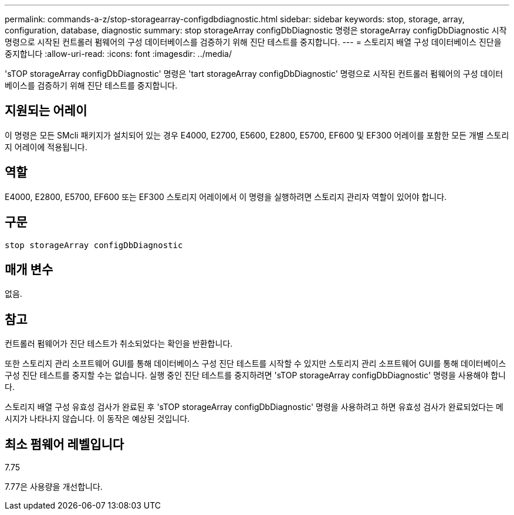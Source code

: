 ---
permalink: commands-a-z/stop-storagearray-configdbdiagnostic.html 
sidebar: sidebar 
keywords: stop, storage, array, configuration, database, diagnostic 
summary: stop storageArray configDbDiagnostic 명령은 storageArray configDbDiagnostic 시작 명령으로 시작된 컨트롤러 펌웨어의 구성 데이터베이스를 검증하기 위해 진단 테스트를 중지합니다. 
---
= 스토리지 배열 구성 데이터베이스 진단을 중지합니다
:allow-uri-read: 
:icons: font
:imagesdir: ../media/


[role="lead"]
'sTOP storageArray configDbDiagnostic' 명령은 'tart storageArray configDbDiagnostic' 명령으로 시작된 컨트롤러 펌웨어의 구성 데이터베이스를 검증하기 위해 진단 테스트를 중지합니다.



== 지원되는 어레이

이 명령은 모든 SMcli 패키지가 설치되어 있는 경우 E4000, E2700, E5600, E2800, E5700, EF600 및 EF300 어레이를 포함한 모든 개별 스토리지 어레이에 적용됩니다.



== 역할

E4000, E2800, E5700, EF600 또는 EF300 스토리지 어레이에서 이 명령을 실행하려면 스토리지 관리자 역할이 있어야 합니다.



== 구문

[source, cli]
----
stop storageArray configDbDiagnostic
----


== 매개 변수

없음.



== 참고

컨트롤러 펌웨어가 진단 테스트가 취소되었다는 확인을 반환합니다.

또한 스토리지 관리 소프트웨어 GUI를 통해 데이터베이스 구성 진단 테스트를 시작할 수 있지만 스토리지 관리 소프트웨어 GUI를 통해 데이터베이스 구성 진단 테스트를 중지할 수는 없습니다. 실행 중인 진단 테스트를 중지하려면 'sTOP storageArray configDbDiagnostic' 명령을 사용해야 합니다.

스토리지 배열 구성 유효성 검사가 완료된 후 'sTOP storageArray configDbDiagnostic' 명령을 사용하려고 하면 유효성 검사가 완료되었다는 메시지가 나타나지 않습니다. 이 동작은 예상된 것입니다.



== 최소 펌웨어 레벨입니다

7.75

7.77은 사용량을 개선합니다.
